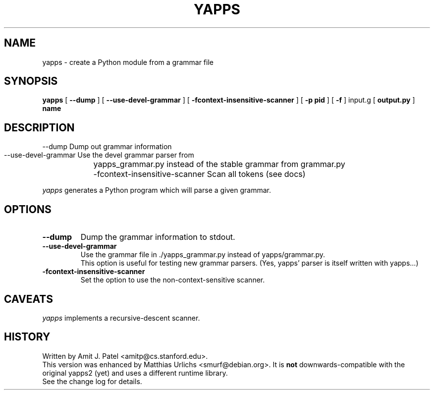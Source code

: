 .\" $Revision: 1.5 $
.TH YAPPS 1
.SH NAME
yapps \- create a Python module from a grammar file
.SH SYNOPSIS
.B yapps 
[
.B \-\-dump
]
[
.B \-\-use\-devel\-grammar
]
[
.B \-fcontext\-insensitive\-scanner
]
[
.BI \-p
.BI " pid"
]
[
.BI \-f
]
input.g
[
.BI output.py
]
.BI " name"
.SH DESCRIPTION

  \-\-dump                           Dump out grammar information
    \-\-use\-devel\-grammar              Use the devel grammar parser from
	yapps_grammar.py instead of the stable grammar from grammar.py
	  \-fcontext\-insensitive\-scanner    Scan all tokens (see docs)

.I yapps
generates a Python program which will parse a given grammar.
.PP
.SH OPTIONS
.TP
.B \-\-dump
Dump the grammar information to stdout.
.TP
.B \-\-use\-devel\-grammar
Use the grammar file in ./yapps_grammar.py instead of yapps/grammar.py.
.br
This option is useful for testing new grammar parsers. (Yes, yapps'
parser is itself written with yapps...)
.TP
.B \-fcontext\-insensitive\-scanner
Set the option to use the non\-context\-sensitive scanner.
.SH CAVEATS
.I yapps
implements a recursive\-descent scanner.
.SH HISTORY
Written by Amit J. Patel <amitp@cs.stanford.edu>.
.br
This version was enhanced by Matthias Urlichs <smurf@debian.org>.
It is
.B not
downwards-compatible with the original yapps2 (yet) and uses a different
runtime library.
.br
See the change log for details.
